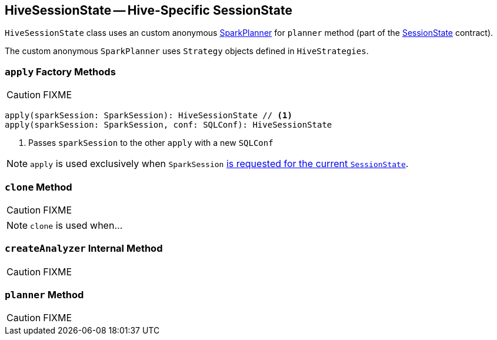 == [[HiveSessionState]] HiveSessionState -- Hive-Specific SessionState

`HiveSessionState` class uses an custom anonymous link:spark-sql-SparkPlanner.adoc[SparkPlanner] for `planner` method (part of the link:spark-sql-SessionState.adoc[SessionState] contract).

The custom anonymous `SparkPlanner` uses `Strategy` objects defined in `HiveStrategies`.

=== [[apply]] `apply` Factory Methods

CAUTION: FIXME

[source, scala]
----
apply(sparkSession: SparkSession): HiveSessionState // <1>
apply(sparkSession: SparkSession, conf: SQLConf): HiveSessionState
----
<1> Passes `sparkSession` to the other `apply` with a new `SQLConf`

NOTE: `apply` is used exclusively when `SparkSession` link:spark-sql-sparksession.adoc#instantiateSessionState[is requested for the current `SessionState`].

=== [[clone]] `clone` Method

CAUTION: FIXME

NOTE: `clone` is used when...

=== [[createAnalyzer]] `createAnalyzer` Internal Method

CAUTION: FIXME

=== [[planner]] `planner` Method

CAUTION: FIXME
